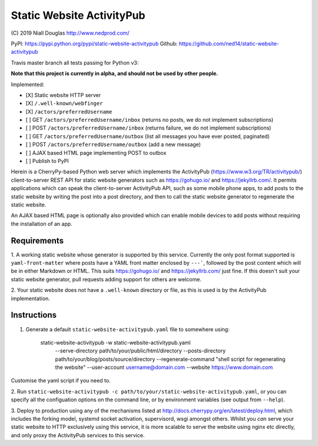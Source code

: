 Static Website ActivityPub
==========================

.. |travis| image:: https://travis-ci.org/ned14/static-website-activitypub.svg?branch=master
    :align: middle
    :target: https://travis-ci.org/ned14/static-website-activitypub

\(C) 2019 Niall Douglas http://www.nedprod.com/

PyPI: https://pypi.python.org/pypi/static-website-activitypub Github: https://github.com/ned14/static-website-activitypub

Travis master branch all tests passing for Python v3: |travis|

**Note that this project is currently in alpha, and should not be used by other people.**

Implemented:

- [X] Static website HTTP server
- [X] ``/.well-known/webfinger``
- [X] ``/actors/preferredUsername``
- [ ] GET ``/actors/preferredUsername/inbox`` (returns no posts, we do not implement subscriptions)
- [ ] POST ``/actors/preferredUsername/inbox`` (returns failure, we do not implement subscriptions)
- [ ] GET ``/actors/preferredUsername/outbox`` (list all messages you have ever posted, paginated)
- [ ] POST ``/actors/preferredUsername/outbox`` (add a new message)
- [ ] AJAX based HTML page implementing POST to outbox
- [ ] Publish to PyPI

Herein is a CherryPy-based Python web server which implements the ActivityPub
(https://www.w3.org/TR/activitypub/) client-to-server REST API for static
website generators such as https://gohugo.io/ and https://jekyllrb.com/.
It permits applications which can speak the client-to-server ActivityPub
API, such as some mobile phone apps, to add posts to the static website
by writing the post into a post directory, and then to call the static
website generator to regenerate the static website.

An AJAX based HTML page is optionally also provided which can enable mobile
devices to add posts without requiring the installation of an app.

Requirements
------------
1. A working static website whose generator is supported by this service.
Currently the only post format supported is ``yaml-front-matter`` where
posts have a YAML front matter enclosed by ``---```, followed by the post
content which will be in either Markdown or HTML. This suits https://gohugo.io/
and https://jekyllrb.com/ just fine. If this doesn't suit your static
website generator, pull requests adding support for others are welcome.

2. Your static website does not have a ``.well-known`` directory or file,
as this is used is by the ActivityPub implementation.

Instructions
------------
1. Generate a default ``static-website-activitypub.yaml`` file to somewhere using:

    static-website-activitypub -w static-website-activitypub.yaml \
        --serve-directory path/to/your/public/html/directory \
        --posts-directory path/to/your/blog/posts/source/directory \
        --regenerate-command "shell script for regenerating the website" \
        --user-account username@domain.com \
        --website https://www.domain.com

Customise the yaml script if you need to.

2. Run ``static-website-activitypub -c path/to/your/static-website-activitypub.yaml``,
or you can specify all the configuation options on the command line, or by
environment variables (see output from ``--help``).

3. Deploy to production using any of the mechanisms listed at
http://docs.cherrypy.org/en/latest/deploy.html, which includes the
forking model, systemd socket activation, supervisord, wsgi amongst others.
Whilst you *can* serve your static website to HTTP exclusively using
this service, it is more scalable to serve the website using nginx etc
directly, and only proxy the ActivityPub services to this service.

